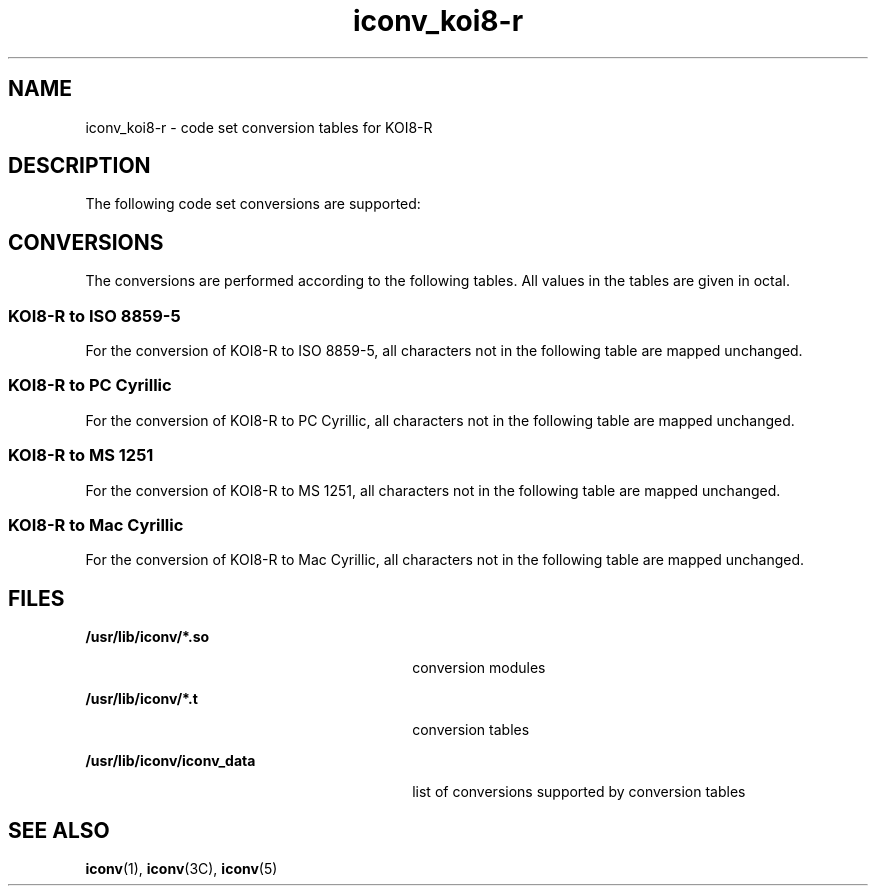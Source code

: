 '\" te
.\"  Copyright (c) 1997, Sun Microsystems, Inc.  All Rights Reserved
.TH iconv_koi8-r 5 "18 Apr 1997" "SunOS 5.11" "Standards, Environments, and Macros"
.SH NAME
iconv_koi8-r \- code set conversion tables for KOI8-R
.SH DESCRIPTION
.sp
.LP
The following code set conversions are supported:
.sp

.sp
.TS
tab() box;
cw(1.22i) |cw(.61i) |cw(1.22i) |cw(.61i) |cw(1.83i) 
cw(1.22i) |cw(.61i) |cw(1.22i) |cw(.61i) |cw(1.83i) 
.
Code Set Conversions Supported
_
CodeSymbolTarget CodeSymbolTarget Output
_
KOI8-Rkoi8ISO 8859-5iso5ISO 8859-5 Cyrillic
_
KOI8-Rkoi8PC CyrillicaltAlternative PC Cyrillic
_
KOI8-Rkoi8MS 1251win5Windows Cyrillic
_
KOI8-Rkoi8Mac CyrillicmacMacintosh Cyrillic
.TE

.SH CONVERSIONS
.sp
.LP
The conversions are performed according to the following tables. All values in the tables are given in octal.
.SS "KOI8-R to ISO 8859-5"
.sp
.LP
For the conversion of KOI8-R to ISO 8859-5, all characters not in the following table are mapped unchanged.
.sp

.sp
.TS
tab() box;
cw(1.38i) |cw(1.38i) |cw(1.38i) |cw(1.38i) 
cw(1.38i) |cw(1.38i) |cw(1.38i) |cw(1.38i) 
.
Conversions Performed
_
KOI8-RISO 8859-5KOI8-RISO 8859-5
_
244320337
241362321357
242363322340
243361323341
244364324342
245365325343
246366327322
247367330354
250370331353
251371332327
252372333350
253373334355
254374335351
256376336347
257377337352
260360340316
261242341260
262243342261
263241343306
264244344264
265245345265
266246346304
267247347263
270250350305
271251351270
272252352271
273253353272
274254354273
275255355274
276256356275
277257357276
300356360277
301320361317
302321362300
303346363301
304324364302
305325365303
306344366266
307323367262
310345370314
311330371313
312331372267
313332373310
314333374315
315334375311
316335376307
317336
.TE

.SS "KOI8-R to PC Cyrillic"
.sp
.LP
For the conversion of KOI8-R to PC Cyrillic, all characters not in the following table are mapped unchanged.
.sp

.sp
.TS
tab() box;
cw(1.38i) |cw(1.38i) |cw(1.38i) |cw(1.38i) 
cw(1.38i) |cw(1.38i) |cw(1.38i) |cw(1.38i) 
.
Conversions Performed
_
KOI8-RPC CyrillicKOI8-RPC Cyrillic
_
244333350
200-24240334355
243361335351
244-25440336347
255260337352
256-26240340236
263360341200
264-27440342201
275260343226
276-27740344204
300356345205
301240346224
302241347203
303346350225
304244351210
305245352211
306344353212
307243354213
310345355214
311250356215
312251357216
313252360217
314253361237
315254362220
316255363221
317256364222
320257365223
321357366206
322340367202
323341370234
324342371233
325343372207
326246373230
327242374235
330354375231
331353376227
332247
.TE

.SS "KOI8-R to MS 1251"
.sp
.LP
For the conversion of KOI8-R to MS 1251, all characters not in the following table are mapped unchanged.
.sp

.sp
.TS
tab() box;
cw(1.38i) |cw(1.38i) |cw(1.38i) |cw(1.38i) 
cw(1.38i) |cw(1.38i) |cw(1.38i) |cw(1.38i) 
.
Conversions Performed
_
KOI8-RMS 1251KOI8-RMS 1251
_
244317356
200-23740320357
241220321377
242203322360
243270323361
244272324362
245276325363
246263326346
247277327342
250274330374
251232331373
252234332347
253236333370
254235334375
255210335371
256242336367
257237337372
260271340336
261200341300
262201342301
263250343326
264252344304
265275345305
266262346324
267257347303
270243350325
271212351310
272214352311
273216353312
274215354313
275210355314
276241356315
277217357316
300376360317
301340361337
302341362320
303366363321
304344364322
305345365323
306364366306
307343367302
310365370334
311350371333
312351372307
313352373330
314353374335
315354375331
316355376327
376227
.TE

.SS "KOI8-R to Mac Cyrillic"
.sp
.LP
For the conversion of KOI8-R to Mac Cyrillic, all characters not in the following table are mapped unchanged.
.sp

.sp
.TS
tab() box;
cw(1.38i) |cw(1.38i) |cw(1.38i) |cw(1.38i) 
cw(1.38i) |cw(1.38i) |cw(1.38i) |cw(1.38i) 
.
Conversions Performed
_
KOI8-RMac CyrillicKOI8-RMac Cyrillic
_
244317356
200-23740320357
240312321337
241254322360
242257323361
243336324362
244271325363
245317326346
246264327342
247273330374
250300331373
251275332347
252277333370
25340334375
254316335371
25540336367
256331337372
257333340236
260334341200
261253342201
262256343226
263335344204
264270345205
265301346224
266247347203
267272350225
270267351210
271274352211
272276353212
27340354213
274315355214
27540356215
276330357216
277332360217
300376361237
301340362220
302341363221
303366364222
304344365223
305345366206
306364367202
307343370234
310365371233
311350372207
312351373230
313352374235
314353375231
315354376227
316355
.TE

.SH FILES
.sp
.ne 2
.mk
.na
\fB\fB/usr/lib/iconv/*.so\fR \fR
.ad
.RS 30n
.rt  
conversion modules
.RE

.sp
.ne 2
.mk
.na
\fB\fB/usr/lib/iconv/*.t\fR \fR
.ad
.RS 30n
.rt  
conversion tables
.RE

.sp
.ne 2
.mk
.na
\fB\fB/usr/lib/iconv/iconv_data\fR \fR
.ad
.RS 30n
.rt  
list of conversions supported by conversion tables
.RE

.SH SEE ALSO
.sp
.LP
\fBiconv\fR(1), \fBiconv\fR(3C), \fBiconv\fR(5) 
